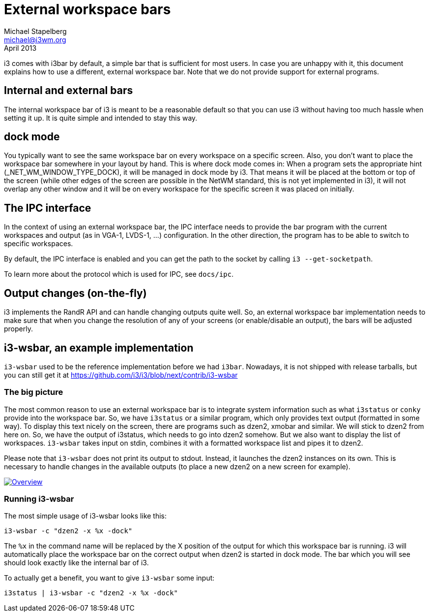 External workspace bars
=======================
Michael Stapelberg <michael@i3wm.org>
April 2013

i3 comes with i3bar by default, a simple bar that is sufficient for most users.
In case you are unhappy with it, this document explains how to use a different,
external workspace bar. Note that we do not provide support for external
programs.

== Internal and external bars

The internal workspace bar of i3 is meant to be a reasonable default so that
you can use i3 without having too much hassle when setting it up. It is quite
simple and intended to stay this way.

== dock mode

You typically want to see the same workspace bar on every workspace on a
specific screen. Also, you don’t want to place the workspace bar somewhere
in your layout by hand. This is where dock mode comes in: When a program sets
the appropriate hint (_NET_WM_WINDOW_TYPE_DOCK), it will be managed in dock
mode by i3. That means it will be placed at the bottom or top of the screen
(while other edges of the screen are possible in the NetWM standard, this is
not yet implemented in i3), it will not overlap any other window and it will be
on every workspace for the specific screen it was placed on initially.

== The IPC interface

In the context of using an external workspace bar, the IPC interface needs to
provide the bar program with the current workspaces and output (as in VGA-1,
LVDS-1, …) configuration. In the other direction, the program has to be able
to switch to specific workspaces.

By default, the IPC interface is enabled and you can get the path to the socket
by calling +i3 --get-socketpath+.

To learn more about the protocol which is used for IPC, see +docs/ipc+.

== Output changes (on-the-fly)

i3 implements the RandR API and can handle changing outputs quite well. So, an
external workspace bar implementation needs to make sure that when you change
the resolution of any of your screens (or enable/disable an output), the bars
will be adjusted properly.

== i3-wsbar, an example implementation

+i3-wsbar+ used to be the reference implementation before we had +i3bar+.
Nowadays, it is not shipped with release tarballs, but you can still get it at
https://github.com/i3/i3/blob/next/contrib/i3-wsbar

=== The big picture

The most common reason to use an external workspace bar is to integrate system
information such as what +i3status+ or +conky+ provide into the workspace bar.
So, we have +i3status+ or a similar program, which only provides
text output (formatted in some way). To display this text nicely on the screen,
there are programs such as dzen2, xmobar and similar. We will stick to dzen2
from here on. So, we have the output of i3status, which needs to go into dzen2
somehow. But we also want to display the list of workspaces. +i3-wsbar+ takes
input on stdin, combines it with a formatted workspace list and pipes it to
dzen2.

Please note that +i3-wsbar+ does not print its output to stdout. Instead, it
launches the dzen2 instances on its own. This is necessary to handle changes
in the available outputs (to place a new dzen2 on a new screen for example).

image:wsbar.png["Overview",link="wsbar.png"]

=== Running i3-wsbar

The most simple usage of i3-wsbar looks like this:
-------------------------------
i3-wsbar -c "dzen2 -x %x -dock"
-------------------------------

The +%x+ in the command name will be replaced by the X position of the output
for which this workspace bar is running. i3 will automatically place the
workspace bar on the correct output when dzen2 is started in dock mode. The
bar which you will see should look exactly like the internal bar of i3.

To actually get a benefit, you want to give +i3-wsbar+ some input:
------------------------------------------
i3status | i3-wsbar -c "dzen2 -x %x -dock"
------------------------------------------
